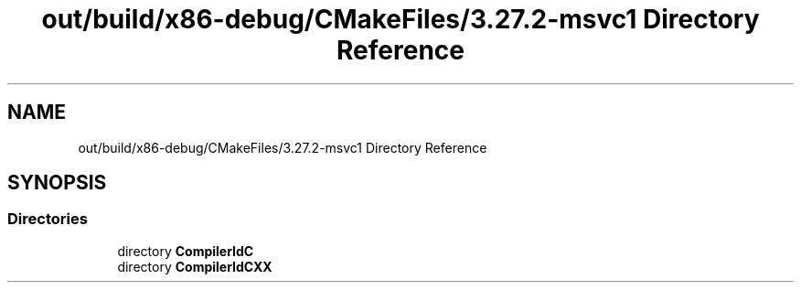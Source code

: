 .TH "out/build/x86-debug/CMakeFiles/3.27.2-msvc1 Directory Reference" 3 "Version 0.0.1" "Gridshot" \" -*- nroff -*-
.ad l
.nh
.SH NAME
out/build/x86-debug/CMakeFiles/3.27.2-msvc1 Directory Reference
.SH SYNOPSIS
.br
.PP
.SS "Directories"

.in +1c
.ti -1c
.RI "directory \fBCompilerIdC\fP"
.br
.ti -1c
.RI "directory \fBCompilerIdCXX\fP"
.br
.in -1c
